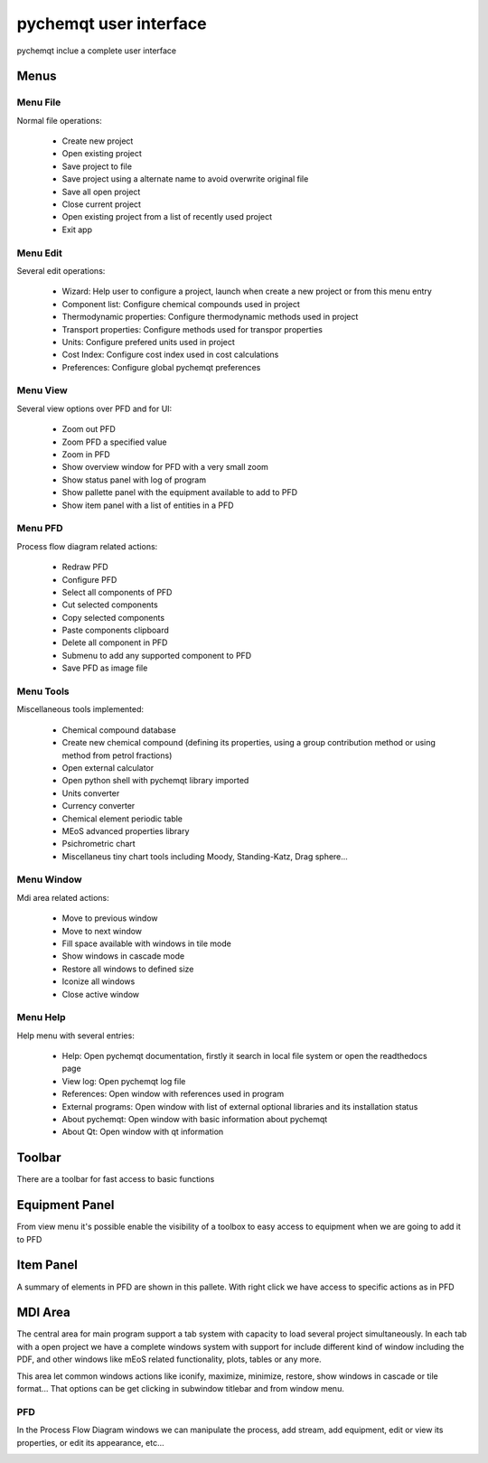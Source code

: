 pychemqt user interface
=======================
 
pychemqt inclue a complete user interface 

.. image:: images/ui.png 
    :alt: ui


Menus
-----


Menu File
.........

Normal file operations:

  * Create new project
  * Open existing project
  * Save project to file
  * Save project using a alternate name to avoid overwrite original file
  * Save all open project
  * Close current project
  * Open existing project from a list of recently used project
  * Exit app


Menu Edit
.........

Several edit operations:

  * Wizard: Help user to configure a project, launch when create a new project
    or from this menu entry
  * Component list: Configure chemical compounds used in project
  * Thermodynamic properties: Configure thermodynamic methods used in project
  * Transport properties: Configure methods used for transpor properties
  * Units: Configure prefered units used in project
  * Cost Index: Configure cost index used in cost calculations
  * Preferences: Configure global pychemqt preferences


Menu View
.........

Several view options over PFD and for UI:

  * Zoom out PFD
  * Zoom PFD a specified value
  * Zoom in PFD
  * Show overview window for PFD with a very small zoom
  * Show status panel with log of program
  * Show pallette panel with the equipment available to add to PFD
  * Show item panel with a list of entities in a PFD


Menu PFD
........

Process flow diagram related actions:

  * Redraw PFD
  * Configure PFD
  * Select all components of PFD
  * Cut selected components
  * Copy selected components
  * Paste components clipboard
  * Delete all component in PFD
  * Submenu to add any supported component to PFD
  * Save PFD as image file


Menu Tools
..........

Miscellaneous tools implemented:

  * Chemical compound database
  * Create new chemical compound (defining its properties, using a group contribution method or using method from petrol fractions)
  * Open external calculator
  * Open python shell with pychemqt library imported
  * Units converter
  * Currency converter
  * Chemical element periodic table
  * MEoS advanced properties library
  * Psichrometric chart
  * Miscellaneus tiny chart tools including Moody, Standing-Katz, Drag sphere...


Menu Window
...........

Mdi area related actions:

  * Move to previous window
  * Move to next window
  * Fill space available with windows in tile mode
  * Show windows in cascade mode
  * Restore all windows to defined size
  * Iconize all windows
  * Close active window


Menu Help
.........

Help menu with several entries:

  * Help: Open pychemqt documentation, firstly it search in local file system or open the readthedocs page
  * View log: Open pychemqt log file
  * References: Open window with references used in program
  * External programs: Open window with list of external optional libraries and its installation status
  * About pychemqt: Open window with basic information about pychemqt
  * About Qt: Open window with qt information


Toolbar
-------

There are a toolbar for fast access to basic functions

.. image:: images/toolbar.png 
    :alt: toolbar


Equipment Panel
---------------

From view menu it's possible enable the visibility of a toolbox to easy access to equipment when we are going to add it to PFD

.. image:: images/pallete_equipment.png 
    :alt: pallete equipment


Item Panel
----------

A summary of elements in PFD are shown in this pallete. With right click we have access to specific actions as in PFD

.. image:: images/pallete_items.png 
    :alt: pallete items


MDI Area
--------

The central area for main program support a tab system with capacity to load several project simultaneously. In each tab with a open project we have a complete windows system with support for include different kind of window including the PDF, and other windows like mEoS related functionality, plots, tables or any more.

.. image:: images/mdi.png 
    :alt: mdi area

This area let common windows actions like iconify, maximize, minimize, restore, show windows in cascade or tile format... That options can be get clicking in subwindow titlebar and from window menu.


PFD
...

In the Process Flow Diagram windows we can manipulate the process, add stream, add equipment, edit or view its properties, or edit its appearance, etc...

.. image:: images/pfd.png 
    :alt: proces flow diagram
